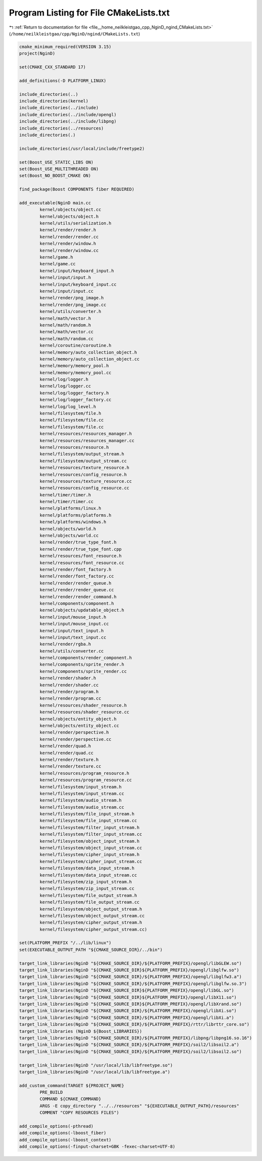 
.. _program_listing_file__home_neilkleistgao_cpp_NginD_ngind_CMakeLists.txt:

Program Listing for File CMakeLists.txt
=======================================

|exhale_lsh| :ref:`Return to documentation for file <file__home_neilkleistgao_cpp_NginD_ngind_CMakeLists.txt>` (``/home/neilkleistgao/cpp/NginD/ngind/CMakeLists.txt``)

.. |exhale_lsh| unicode:: U+021B0 .. UPWARDS ARROW WITH TIP LEFTWARDS

.. code-block:: cpp

   cmake_minimum_required(VERSION 3.15)
   project(NginD)
   
   set(CMAKE_CXX_STANDARD 17)
   
   add_definitions(-D PLATFORM_LINUX)
   
   include_directories(..)
   include_directories(kernel)
   include_directories(../include)
   include_directories(../include/opengl)
   include_directories(../include/libpng)
   include_directories(../resources)
   include_directories(.)
   
   include_directories(/usr/local/include/freetype2)
   
   set(Boost_USE_STATIC_LIBS ON)
   set(Boost_USE_MULTITHREADED ON)
   set(Boost_NO_BOOST_CMAKE ON)
   
   find_package(Boost COMPONENTS fiber REQUIRED)
   
   add_executable(NginD main.cc
           kernel/objects/object.cc
           kernel/objects/object.h
           kernel/utils/serialization.h
           kernel/render/render.h
           kernel/render/render.cc
           kernel/render/window.h
           kernel/render/window.cc
           kernel/game.h
           kernel/game.cc
           kernel/input/keyboard_input.h
           kernel/input/input.h
           kernel/input/keyboard_input.cc
           kernel/input/input.cc
           kernel/render/png_image.h
           kernel/render/png_image.cc
           kernel/utils/converter.h
           kernel/math/vector.h
           kernel/math/random.h
           kernel/math/vector.cc
           kernel/math/random.cc
           kernel/coroutine/coroutine.h
           kernel/memory/auto_collection_object.h
           kernel/memory/auto_collection_object.cc
           kernel/memory/memory_pool.h
           kernel/memory/memory_pool.cc
           kernel/log/logger.h
           kernel/log/logger.cc
           kernel/log/logger_factory.h
           kernel/log/logger_factory.cc
           kernel/log/log_level.h
           kernel/filesystem/file.h
           kernel/filesystem/file.cc
           kernel/filesystem/file.cc
           kernel/resources/resources_manager.h
           kernel/resources/resources_manager.cc
           kernel/resources/resource.h
           kernel/filesystem/output_stream.h
           kernel/filesystem/output_stream.cc
           kernel/resources/texture_resource.h
           kernel/resources/config_resource.h
           kernel/resources/texture_resource.cc
           kernel/resources/config_resource.cc
           kernel/timer/timer.h
           kernel/timer/timer.cc
           kernel/platforms/linux.h
           kernel/platforms/platforms.h
           kernel/platforms/windows.h
           kernel/objects/world.h
           kernel/objects/world.cc
           kernel/render/true_type_font.h
           kernel/render/true_type_font.cpp
           kernel/resources/font_resource.h
           kernel/resources/font_resource.cc
           kernel/render/font_factory.h
           kernel/render/font_factory.cc
           kernel/render/render_queue.h
           kernel/render/render_queue.cc
           kernel/render/render_command.h
           kernel/components/component.h
           kernel/objects/updatable_object.h
           kernel/input/mouse_input.h
           kernel/input/mouse_input.cc
           kernel/input/text_input.h
           kernel/input/text_input.cc
           kernel/render/rgba.h
           kernel/utils/converter.cc
           kernel/components/render_component.h
           kernel/components/sprite_render.h
           kernel/components/sprite_render.cc
           kernel/render/shader.h
           kernel/render/shader.cc
           kernel/render/program.h
           kernel/render/program.cc
           kernel/resources/shader_resource.h
           kernel/resources/shader_resource.cc
           kernel/objects/entity_object.h
           kernel/objects/entity_object.cc
           kernel/render/perspective.h
           kernel/render/perspective.cc
           kernel/render/quad.h
           kernel/render/quad.cc
           kernel/render/texture.h
           kernel/render/texture.cc
           kernel/resources/program_resource.h
           kernel/resources/program_resource.cc
           kernel/filesystem/input_stream.h
           kernel/filesystem/input_stream.cc
           kernel/filesystem/audio_stream.h
           kernel/filesystem/audio_stream.cc
           kernel/filesystem/file_input_stream.h
           kernel/filesystem/file_input_stream.cc
           kernel/filesystem/filter_input_stream.h
           kernel/filesystem/filter_input_stream.cc
           kernel/filesystem/object_input_stream.h
           kernel/filesystem/object_input_stream.cc
           kernel/filesystem/cipher_input_stream.h
           kernel/filesystem/cipher_input_stream.cc
           kernel/filesystem/data_input_stream.h
           kernel/filesystem/data_input_stream.cc
           kernel/filesystem/zip_input_stream.h
           kernel/filesystem/zip_input_stream.cc
           kernel/filesystem/file_output_stream.h
           kernel/filesystem/file_output_stream.cc
           kernel/filesystem/object_output_stream.h
           kernel/filesystem/object_output_stream.cc
           kernel/filesystem/cipher_output_stream.h
           kernel/filesystem/cipher_output_stream.cc)
   
   set(PLATFORM_PREFIX "/../lib/linux")
   set(EXECUTABLE_OUTPUT_PATH "${CMAKE_SOURCE_DIR}/../bin")
   
   target_link_libraries(NginD "${CMAKE_SOURCE_DIR}/${PLATFORM_PREFIX}/opengl/libGLEW.so")
   target_link_libraries(NginD "${CMAKE_SOURCE_DIR}${PLATFORM_PREFIX}/opengl/libglfw.so")
   target_link_libraries(NginD "${CMAKE_SOURCE_DIR}/${PLATFORM_PREFIX}/opengl/libglfw3.a")
   target_link_libraries(NginD "${CMAKE_SOURCE_DIR}/${PLATFORM_PREFIX}/opengl/libglfw.so.3")
   target_link_libraries(NginD "${CMAKE_SOURCE_DIR}${PLATFORM_PREFIX}/opengl/libGL.so")
   target_link_libraries(NginD "${CMAKE_SOURCE_DIR}${PLATFORM_PREFIX}/opengl/libX11.so")
   target_link_libraries(NginD "${CMAKE_SOURCE_DIR}${PLATFORM_PREFIX}/opengl/libXrand.so")
   target_link_libraries(NginD "${CMAKE_SOURCE_DIR}/${PLATFORM_PREFIX}/opengl/libXi.so")
   target_link_libraries(NginD "${CMAKE_SOURCE_DIR}/${PLATFORM_PREFIX}/opengl/libXi.a")
   target_link_libraries(NginD "${CMAKE_SOURCE_DIR}/${PLATFORM_PREFIX}/rttr/librttr_core.so")
   target_link_libraries (NginD ${Boost_LIBRARIES})
   target_link_libraries(NginD "${CMAKE_SOURCE_DIR}/${PLATFORM_PREFIX}/libpng/libpng16.so.16")
   target_link_libraries(NginD "${CMAKE_SOURCE_DIR}/${PLATFORM_PREFIX}/soil2/libsoil2.a")
   target_link_libraries(NginD "${CMAKE_SOURCE_DIR}/${PLATFORM_PREFIX}/soil2/libsoil2.so")
   
   target_link_libraries(NginD "/usr/local/lib/libfreetype.so")
   target_link_libraries(NginD "/usr/local/lib/libfreetype.a")
   
   add_custom_command(TARGET ${PROJECT_NAME}
           PRE_BUILD
           COMMAND ${CMAKE_COMMAND}
           ARGS -E copy_directory "../../resources" "${EXECUTABLE_OUTPUT_PATH}/resources"
           COMMENT "COPY RESOURCES FILES")
   
   add_compile_options(-pthread)
   add_compile_options(-lboost_fiber)
   add_compile_options(-lboost_context)
   add_compile_options(-finput-charset=GBK -fexec-charset=UTF-8)
